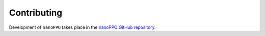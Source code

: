 .. _contributing:

==============
 Contributing
==============

Development of ``nanoPPO`` takes place in the `nanoPPO GitHub repository <https://github.com/jamesliu/nanoPPO>`__.
